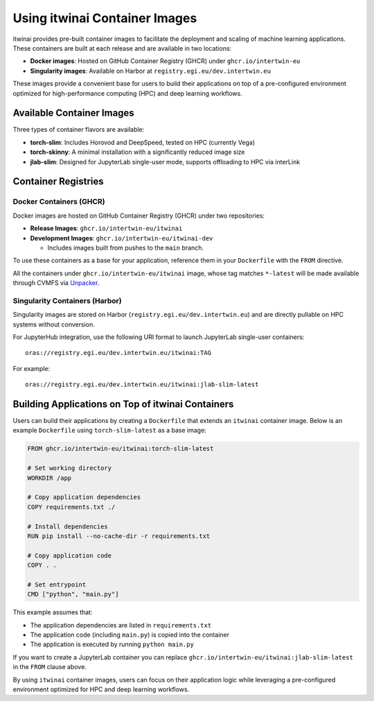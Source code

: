 .. _itwinai_container_usage:

Using itwinai Container Images
==============================

itwinai provides pre-built container images to facilitate the deployment and scaling of machine
learning applications. These containers are built at each release and are available in two
locations:

- **Docker images**: Hosted on GitHub Container Registry (GHCR) under ``ghcr.io/intertwin-eu``
- **Singularity images**: Available on Harbor at ``registry.egi.eu/dev.intertwin.eu``

These images provide a convenient base for users to build their applications on top of a
pre-configured environment optimized for high-performance computing (HPC) and deep learning
workflows.

Available Container Images
--------------------------

Three types of container flavors are available:

- **torch-slim**: Includes Horovod and DeepSpeed, tested on HPC (currently Vega)
- **torch-skinny**: A minimal installation with a significantly reduced image size
- **jlab-slim**: Designed for JupyterLab single-user mode, supports offloading to HPC via interLink

Container Registries
--------------------

Docker Containers (GHCR)
~~~~~~~~~~~~~~~~~~~~~~~~

Docker images are hosted on GitHub Container Registry (GHCR) under two repositories:

- **Release Images**: ``ghcr.io/intertwin-eu/itwinai``
- **Development Images**: ``ghcr.io/intertwin-eu/itwinai-dev``

  - Includes images built from pushes to the ``main`` branch.

To use these containers as a base for your application, reference them in your ``Dockerfile``
with the ``FROM`` directive.

All the containers under ``ghcr.io/intertwin-eu/itwinai`` image, whose tag matches ``*-latest``
will be made available through CVMFS via `Unpacker <https://gitlab.cern.ch/unpacked/sync>`_.

Singularity Containers (Harbor)
~~~~~~~~~~~~~~~~~~~~~~~~~~~~~~~

Singularity images are stored on Harbor (``registry.egi.eu/dev.intertwin.eu``) and are directly
pullable on HPC systems without conversion.

For JupyterHub integration, use the following URI format to launch JupyterLab single-user
containers::

    oras://registry.egi.eu/dev.intertwin.eu/itwinai:TAG

For example::

    oras://registry.egi.eu/dev.intertwin.eu/itwinai:jlab-slim-latest

Building Applications on Top of itwinai Containers
--------------------------------------------------

Users can build their applications by creating a ``Dockerfile`` that extends an ``itwinai``
container image. Below is an example ``Dockerfile`` using ``torch-slim-latest`` as a base
image:

.. code-block:: dockerfile

    FROM ghcr.io/intertwin-eu/itwinai:torch-slim-latest

    # Set working directory
    WORKDIR /app

    # Copy application dependencies
    COPY requirements.txt ./

    # Install dependencies
    RUN pip install --no-cache-dir -r requirements.txt

    # Copy application code
    COPY . .

    # Set entrypoint
    CMD ["python", "main.py"]

This example assumes that:

- The application dependencies are listed in ``requirements.txt``
- The application code (including ``main.py``) is copied into the container
- The application is executed by running ``python main.py``

If you want to create a JupyterLab container you can replace
``ghcr.io/intertwin-eu/itwinai:jlab-slim-latest`` in the ``FROM`` clause above.

By using ``itwinai`` container images, users can focus on their application logic while
leveraging a pre-configured environment optimized for HPC and deep learning workflows.
